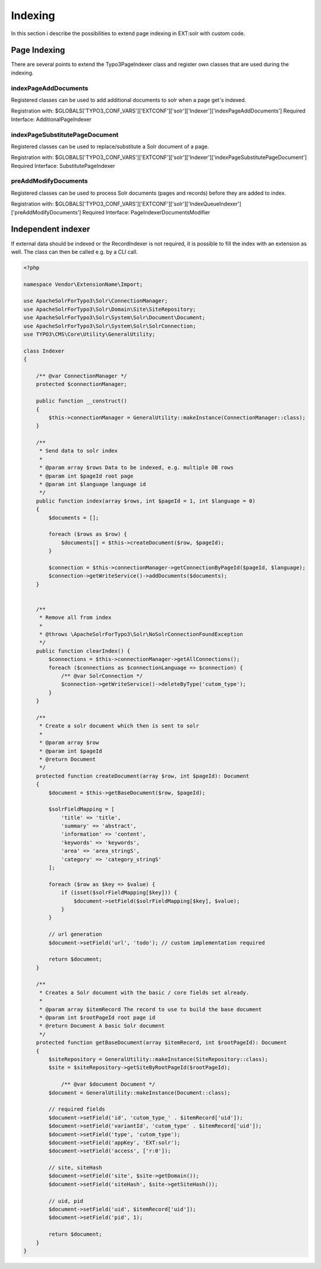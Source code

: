 .. This file will be replaced from solrfluid later

========
Indexing
========

In this section i describe the possibilities to extend page indexing in EXT:solr with custom code.

Page Indexing
=============

There are several points to extend the Typo3PageIndexer class and register own classes that are used during the indexing.

indexPageAddDocuments
---------------------

Registered classes can be used to add additional documents to solr when a page get's indexed.

Registration with: $GLOBALS['TYPO3_CONF_VARS']['EXTCONF']['solr']['Indexer']['indexPageAddDocuments']
Required Interface: AdditionalPageIndexer


indexPageSubstitutePageDocument
-------------------------------

Registered classes can be used to replace/substitute a Solr document of a page.


Registration with: $GLOBALS['TYPO3_CONF_VARS']['EXTCONF']['solr']['Indexer']['indexPageSubstitutePageDocument']
Required Interface: SubstitutePageIndexer


preAddModifyDocuments
---------------------

Registered classes can be used to process Solr documents (pages and records) before they are added to index.

Registration with: $GLOBALS['TYPO3_CONF_VARS']['EXTCONF']['solr']['IndexQueueIndexer']['preAddModifyDocuments']
Required Interface: PageIndexerDocumentsModifier


Independent indexer
===================

If external data should be indexed or the RecordIndexer is not required, it is possible to fill the index with an extension as well. The class can then be called e.g. by a CLI call.

.. code-block:: php

   <?php

   namespace Vendor\ExtensionName\Import;

   use ApacheSolrForTypo3\Solr\ConnectionManager;
   use ApacheSolrForTypo3\Solr\Domain\Site\SiteRepository;
   use ApacheSolrForTypo3\Solr\System\Solr\Document\Document;
   use ApacheSolrForTypo3\Solr\System\Solr\SolrConnection;
   use TYPO3\CMS\Core\Utility\GeneralUtility;

   class Indexer
   {

       /** @var ConnectionManager */
       protected $connectionManager;

       public function __construct()
       {
           $this->connectionManager = GeneralUtility::makeInstance(ConnectionManager::class);
       }

       /**
        * Send data to solr index
        *
        * @param array $rows Data to be indexed, e.g. multiple DB rows
        * @param int $pageId root page
        * @param int $language language id
        */
       public function index(array $rows, int $pageId = 1, int $language = 0)
       {
           $documents = [];

           foreach ($rows as $row) {
               $documents[] = $this->createDocument($row, $pageId);
           }

           $connection = $this->connectionManager->getConnectionByPageId($pageId, $language);
           $connection->getWriteService()->addDocuments($documents);
       }


       /**
        * Remove all from index
        *
        * @throws \ApacheSolrForTypo3\Solr\NoSolrConnectionFoundException
        */
       public function clearIndex() {
           $connections = $this->connectionManager->getAllConnections();
           foreach ($connections as $connectionLanguage => $connection) {
               /** @var SolrConnection */
               $connection->getWriteService()->deleteByType('cutom_type');
           }
       }

       /**
        * Create a solr document which then is sent to solr
        *
        * @param array $row
        * @param int $pageId
        * @return Document
        */
       protected function createDocument(array $row, int $pageId): Document
       {
           $document = $this->getBaseDocument($row, $pageId);

           $solrFieldMapping = [
               'title' => 'title',
               'summary' => 'abstract',
               'information' => 'content',
               'keywords' => 'keywords',
               'area' => 'area_stringS',
               'category' => 'category_stringS'
           ];

           foreach ($row as $key => $value) {
               if (isset($solrFieldMapping[$key])) {
                   $document->setField($solrFieldMapping[$key], $value);
               }
           }

           // url generation
           $document->setField('url', 'todo'); // custom implementation required

           return $document;
       }

       /**
        * Creates a Solr document with the basic / core fields set already.
        *
        * @param array $itemRecord The record to use to build the base document
        * @param int $rootPageId root page id
        * @return Document A basic Solr document
        */
       protected function getBaseDocument(array $itemRecord, int $rootPageId): Document
       {
           $siteRepository = GeneralUtility::makeInstance(SiteRepository::class);
           $site = $siteRepository->getSiteByRootPageId($rootPageId);

               /** @var $document Document */
           $document = GeneralUtility::makeInstance(Document::class);

           // required fields
           $document->setField('id', 'cutom_type_' . $itemRecord['uid']);
           $document->setField('variantId', 'cutom_type' . $itemRecord['uid']);
           $document->setField('type', 'cutom_type');
           $document->setField('appKey', 'EXT:solr');
           $document->setField('access', ['r:0']);

           // site, siteHash
           $document->setField('site', $site->getDomain());
           $document->setField('siteHash', $site->getSiteHash());

           // uid, pid
           $document->setField('uid', $itemRecord['uid']);
           $document->setField('pid', 1);

           return $document;
       }
   }


